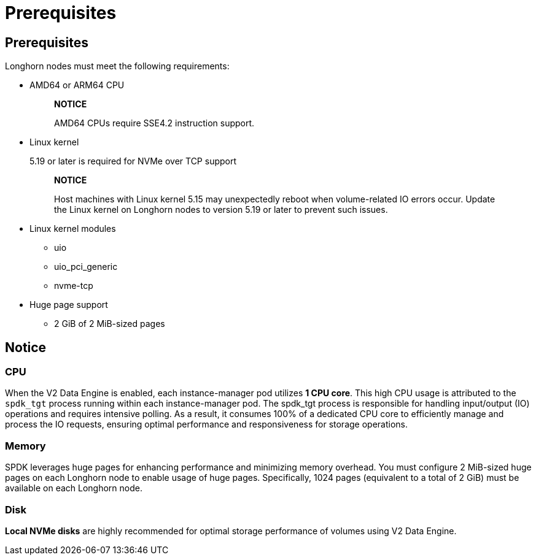 = Prerequisites
:aliases: ["/spdk/prerequisites.md"]
:weight: 1
:current-version: {page-origin-branch}

== Prerequisites

Longhorn nodes must meet the following requirements:

* AMD64 or ARM64 CPU
+
____
*NOTICE*

AMD64 CPUs require SSE4.2 instruction support.
____

* Linux kernel
+
5.19 or later is required for NVMe over TCP support
+
____
*NOTICE*

Host machines with Linux kernel 5.15 may unexpectedly reboot when volume-related IO errors occur. Update the Linux kernel on Longhorn nodes to version 5.19 or later to prevent such issues.
____

* Linux kernel modules
 ** uio
 ** uio_pci_generic
 ** nvme-tcp
* Huge page support
 ** 2 GiB of 2 MiB-sized pages

== Notice

=== CPU

When the V2 Data Engine is enabled, each instance-manager pod utilizes *1 CPU core*. This high CPU usage is attributed to the `spdk_tgt` process running within each instance-manager pod. The spdk_tgt process is responsible for handling input/output (IO) operations and requires intensive polling. As a result, it consumes 100% of a dedicated CPU core to efficiently manage and process the IO requests, ensuring optimal performance and responsiveness for storage operations.

=== Memory

SPDK leverages huge pages for enhancing performance and minimizing memory overhead. You must configure 2 MiB-sized huge pages on each Longhorn node to enable usage of huge pages. Specifically, 1024 pages (equivalent to a total of 2 GiB) must be available on each Longhorn node.

=== Disk

*Local NVMe disks* are highly recommended for optimal storage performance of volumes using V2 Data Engine.
